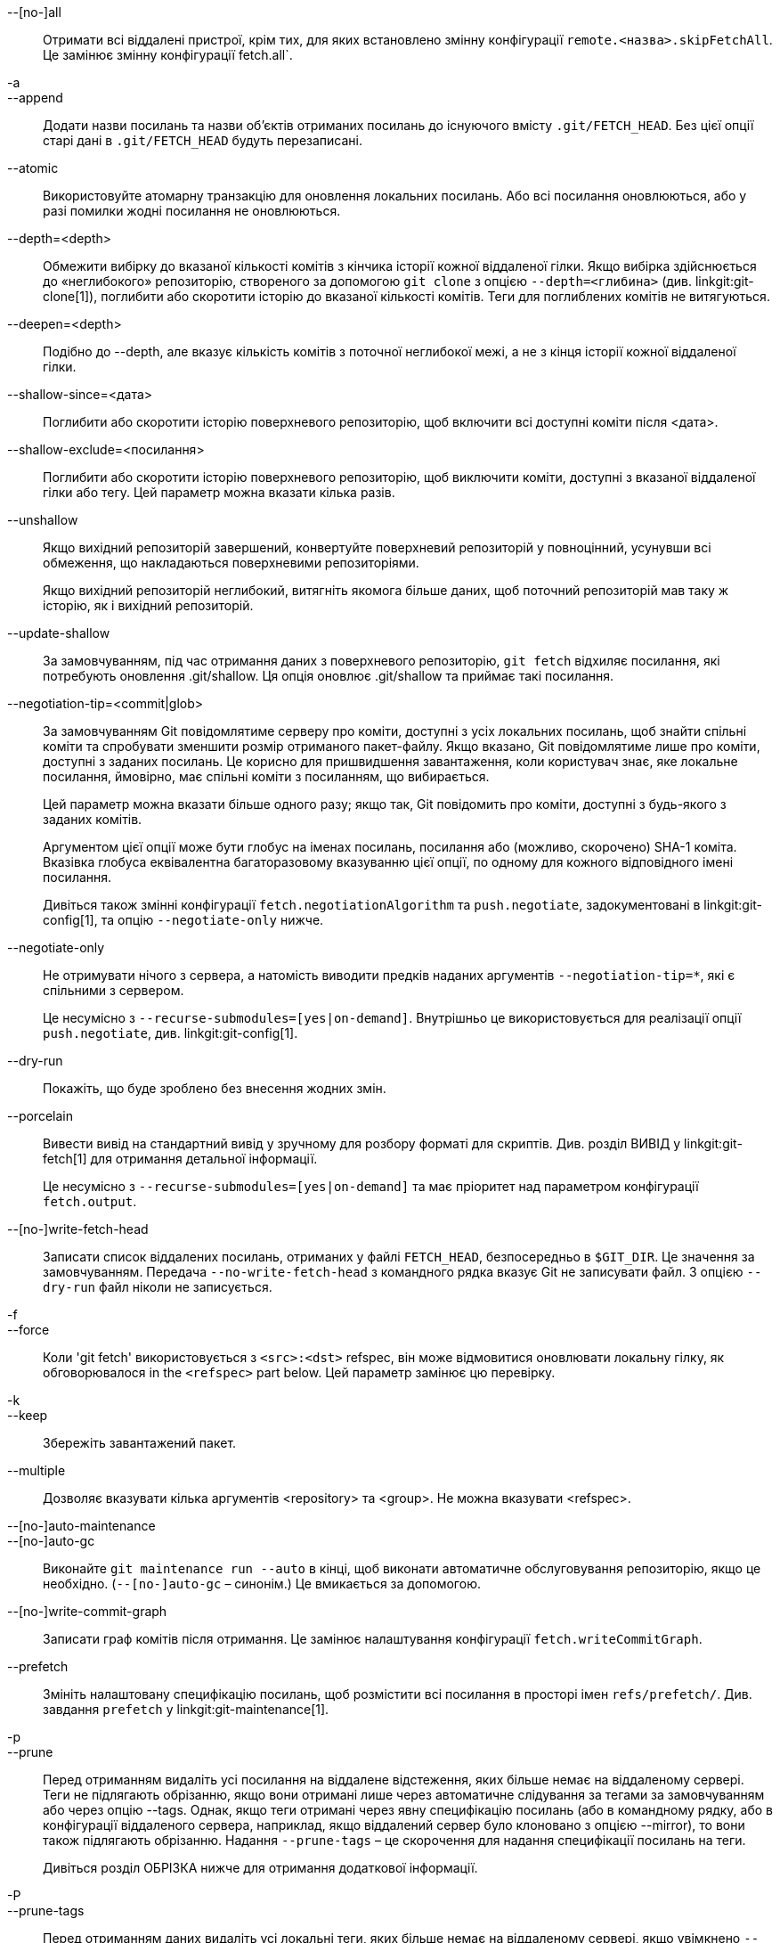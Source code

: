 --[no-]all::
	Отримати всі віддалені пристрої, крім тих, для яких встановлено змінну конфігурації `remote.<назва>.skipFetchAll`. Це замінює змінну конфігурації fetch.all`.

-a::
--append::
	Додати назви посилань та назви об'єктів отриманих посилань до існуючого вмісту `.git/FETCH_HEAD`. Без цієї опції старі дані в `.git/FETCH_HEAD` будуть перезаписані.

--atomic::
	Використовуйте атомарну транзакцію для оновлення локальних посилань. Або всі посилання оновлюються, або у разі помилки жодні посилання не оновлюються.

--depth=<depth>::
	Обмежити вибірку до вказаної кількості комітів з кінчика історії кожної віддаленої гілки. Якщо вибірка здійснюється до «неглибокого» репозиторію, створеного за допомогою `git clone` з опцією `--depth=<глибина>` (див. linkgit:git-clone[1]), поглибити або скоротити історію до вказаної кількості комітів. Теги для поглиблених комітів не витягуються.

--deepen=<depth>::
	Подібно до --depth, але вказує кількість комітів з поточної неглибокої межі, а не з кінця історії кожної віддаленої гілки.

--shallow-since=<дата>::
	Поглибити або скоротити історію поверхневого репозиторію, щоб включити всі доступні коміти після <дата>.

--shallow-exclude=<посилання>::
	Поглибити або скоротити історію поверхневого репозиторію, щоб виключити коміти, доступні з вказаної віддаленої гілки або тегу. Цей параметр можна вказати кілька разів.

--unshallow::
	Якщо вихідний репозиторій завершений, конвертуйте поверхневий репозиторій у повноцінний, усунувши всі обмеження, що накладаються поверхневими репозиторіями.
+
Якщо вихідний репозиторій неглибокий, витягніть якомога більше даних, щоб поточний репозиторій мав таку ж історію, як і вихідний репозиторій.

--update-shallow::
	За замовчуванням, під час отримання даних з поверхневого репозиторію, `git fetch` відхиляє посилання, які потребують оновлення .git/shallow. Ця опція оновлює .git/shallow та приймає такі посилання.

--negotiation-tip=<commit|glob>::
	За замовчуванням Git повідомлятиме серверу про коміти, доступні з усіх локальних посилань, щоб знайти спільні коміти та спробувати зменшити розмір отриманого пакет-файлу. Якщо вказано, Git повідомлятиме лише про коміти, доступні з заданих посилань. Це корисно для пришвидшення завантаження, коли користувач знає, яке локальне посилання, ймовірно, має спільні коміти з посиланням, що вибирається.
+
Цей параметр можна вказати більше одного разу; якщо так, Git повідомить про коміти, доступні з будь-якого з заданих комітів.
+
Аргументом цієї опції може бути глобус на іменах посилань, посилання або (можливо, скорочено) SHA-1 коміта. Вказівка глобуса еквівалентна багаторазовому вказуванню цієї опції, по одному для кожного відповідного імені посилання.
+
Дивіться також змінні конфігурації `fetch.negotiationAlgorithm` та `push.negotiate`, задокументовані в linkgit:git-config[1], та опцію `--negotiate-only` нижче.

--negotiate-only::
	Не отримувати нічого з сервера, а натомість виводити предків наданих аргументів `--negotiation-tip=*`, які є спільними з сервером.
+
Це несумісно з `--recurse-submodules=[yes|on-demand]`. Внутрішньо це використовується для реалізації опції `push.negotiate`, див. linkgit:git-config[1].

--dry-run::
	Покажіть, що буде зроблено без внесення жодних змін.

--porcelain::
	Вивести вивід на стандартний вивід у зручному для розбору форматі для скриптів. Див. розділ ВИВІД у linkgit:git-fetch[1] для отримання детальної інформації.
+
Це несумісно з `--recurse-submodules=[yes|on-demand]` та має пріоритет над параметром конфігурації `fetch.output`.

ifndef::git-pull[]
--[no-]write-fetch-head::
	Записати список віддалених посилань, отриманих у файлі `FETCH_HEAD`, безпосередньо в `$GIT_DIR`. Це значення за замовчуванням. Передача `--no-write-fetch-head` з командного рядка вказує Git не записувати файл. З опцією `--dry-run` файл ніколи не записується.
endif::git-pull[]

-f::
--force::
	Коли 'git fetch' використовується з `<src>:<dst>` refspec, він може відмовитися оновлювати локальну гілку, як обговорювалося
ifdef::git-pull[]
	in the `<refspec>` part of the linkgit:git-fetch[1]
	документація.
endif::git-pull[]
ifndef::git-pull[]
	in the `<refspec>` part below.
endif::git-pull[]
	Цей параметр замінює цю перевірку.

-k::
--keep::
	Збережіть завантажений пакет.

ifndef::git-pull[]
--multiple::
	Дозволяє вказувати кілька аргументів <repository> та <group>. Не можна вказувати <refspec>.

--[no-]auto-maintenance::
--[no-]auto-gc::
	Виконайте `git maintenance run --auto` в кінці, щоб виконати автоматичне обслуговування репозиторію, якщо це необхідно. (`--[no-]auto-gc` – синонім.) Це вмикається за допомогою.

--[no-]write-commit-graph::
	Записати граф комітів після отримання. Це замінює налаштування конфігурації `fetch.writeCommitGraph`.
endif::git-pull[]

--prefetch::
	Змініть налаштовану специфікацію посилань, щоб розмістити всі посилання в просторі імен `refs/prefetch/`. Див. завдання `prefetch` у linkgit:git-maintenance[1].

-p::
--prune::
	Перед отриманням видаліть усі посилання на віддалене відстеження, яких більше немає на віддаленому сервері. Теги не підлягають обрізанню, якщо вони отримані лише через автоматичне слідування за тегами за замовчуванням або через опцію --tags. Однак, якщо теги отримані через явну специфікацію посилань (або в командному рядку, або в конфігурації віддаленого сервера, наприклад, якщо віддалений сервер було клоновано з опцією --mirror), то вони також підлягають обрізанню. Надання `--prune-tags` – це скорочення для надання специфікації посилань на теги.
ifndef::git-pull[]
+
Дивіться розділ ОБРІЗКА нижче для отримання додаткової інформації.

-P::
--prune-tags::
	Перед отриманням даних видаліть усі локальні теги, яких більше немає на віддаленому сервері, якщо увімкнено `--prune`. Цю опцію слід використовувати обережніше, на відміну від `--prune`, вона видалить усі створені локальні посилання (локальні теги). Ця опція є скороченням для надання явного значення тегу refspec разом з `--prune`, див. обговорення цього в документації.
+
Дивіться розділ ОБРІЗКА нижче для отримання додаткової інформації.

endif::git-pull[]

ifndef::git-pull[]
-n::
endif::git-pull[]
--no-tags::
	За замовчуванням теги, що вказують на об'єкти, завантажені з віддаленого репозиторію, отримуються та зберігаються локально. Ця опція вимикає автоматичне відстеження тегів. Поведінку за замовчуванням для віддаленого репозиторію можна вказати за допомогою параметра remote.<name>.tagOpt. Див. linkgit:git-config[1].

ifndef::git-pull[]
--refetch::
	Замість узгодження із сервером, щоб уникнути перенесення комітів та пов'язаних об'єктів, які вже присутні локально, ця опція отримує всі об'єкти так, як це зробив би новий клон. Використовуйте це, щоб повторно застосувати фільтр часткового клонування з конфігурації або за допомогою `--filter=`, коли визначення фільтра змінилося. Автоматичне обслуговування після отримання виконає консолідацію пакетів бази даних об'єктів, щоб видалити будь-які дублікати об'єктів.
endif::git-pull[]

--refmap=<refspec>::
	Під час отримання посилань, перелічених у командному рядку, використовуйте вказану специфікацію посилань (можна вказати більше одного разу) для зіставлення посилань з гілками віддаленого відстеження, замість значень змінних конфігурації `remote.*.fetch` для віддаленого репозиторію. Надання порожньої `<refspec>` для опції `--refmap` призведе до того, що Git ігноруватиме налаштовані специфікації посилань та повністю покладатиметься на специфікації посилань, надані як аргументи командного рядка. Див. розділ "Налаштовані гілки віддаленого відстеження" для отримання детальної інформації.

-t::
--tags::
	Отримати всі теги з віддаленого сервера (тобто отримати віддалені теги `refs/tags/*` у локальні теги з такою ж назвою), на додаток до всього іншого, що було б отримано в іншому випадку. Використання лише цієї опції не призводить до обрізання тегів, навіть якщо використовується --prune (хоча теги можуть бути обрізані в будь-якому випадку, якщо вони також є місцем призначення явної специфікації посилань; див. `--prune`).

ifndef::git-pull[]
--recurse-submodules[=(yes|on-demand|no)]::
	Цей параметр контролює, чи слід також отримувати нові коміти підмодулів і за яких умов. Під час рекурсії через підмодулі, `git fetch` завжди намагається отримати "змінені" підмодулі, тобто підмодуль, який містить коміти, на які посилається щойно отриманий коміт суперпроекту, але відсутні в локальному клоні підмодуля. Змінений підмодуль можна отримати, якщо він присутній локально, наприклад, у `$GIT_DIR/modules/` (див. linkgit:gitsubmodules[7]); якщо основний твір додає новий підмодуль, цей підмодуль не можна отримати, доки він не буде клонований, наприклад, за допомогою `git submodule update`.
+
Якщо встановлено значення «на вимогу», отримуються лише змінені підмодулі. Якщо встановлено значення «так», отримуються всі заповнені підмодулі, а також ті, що є як незаповненими, так і зміненими. Якщо встановлено значення «ні», підмодулі ніколи не отримуються.
+
Якщо не вказано значення, використовується значення `fetch.recurseSubmodules`, якщо воно встановлено (див. linkgit:git-config[1]), за замовчуванням використовується значення 'on-demand', якщо не встановлено. Коли цей параметр використовується без значення, значення за замовчуванням використовується значення 'yes'.
endif::git-pull[]

-j::
--jobs=<n>::
	Кількість паралельних дочірніх об'єктів, які будуть використовуватися для всіх форм вибірки.
+
Якщо було вказано опцію `--multiple`, різні віддалені модулі будуть завантажуватися паралельно. Якщо вибирається кілька підмодулів, вони будуть завантажуватися паралельно. Щоб керувати ними незалежно, використовуйте налаштування конфігурації `fetch.parallel` та `submodule.fetchJobs` (див. linkgit:git-config[1]).
+
Зазвичай паралельні рекурсивні та багатовіддалені вибірки будуть швидшими. За замовчуванням вибірки виконуються послідовно, а не паралельно.

ifndef::git-pull[]
--no-recurse-submodules::
	Вимкнути рекурсивне отримання підмодулів (це має той самий ефект, що й використання опції `--recurse-submodules=no`).
endif::git-pull[]

--set-upstream::
	Якщо віддалений доступ успішно отримано, додайте посилання на вихідний код (відстеження), яке використовується командою linkgit:git-pull[1] без аргументів та іншими командами. Для отримання додаткової інформації див. `branch.<name>.merge` та `branch.<name>.remote` у linkgit:git-config[1].

ifndef::git-pull[]
--submodule-prefix=<path>::
	Додати <шлях> до шляхів, що виводяться в інформативних повідомленнях, таких як "Отримання підмодуля foo". Ця опція використовується внутрішньо під час рекурсії по підмодулях.

--recurse-submodules-default=[yes|on-demand]::
	Цей параметр використовується внутрішньо для тимчасового надання невід'ємного значення за замовчуванням для параметра --recurse-submodules. Усі інші методи налаштування рекурсії підмодулів fetch (такі як налаштування в linkgit:gitmodules[5] та linkgit:git-config[1]) перевизначають цей параметр, як і безпосереднє визначення ---[no-]recurse-submodules.

-u::
--update-head-ok::
	За замовчуванням «git fetch» відмовляється оновлювати заголовок, який відповідає поточній гілці. Цей прапорець вимикає перевірку. Це виключно для внутрішнього використання «git pull» для взаємодії з «git fetch», і якщо ви не реалізуєте власний Porcelain, вам не слід його використовувати.
endif::git-pull[]

--upload-pack <upload-pack>::
	Якщо задано, і репозиторій для отримання даних обробляється 'git fetch-pack', то команді передається `--exec=<upload-pack>`, щоб вказати шлях, відмінний від стандартного, для виконання команди на іншому кінці.

ifndef::git-pull[]
-q::
--quiet::
	Передати --quiet до git-fetch-pack та вивести на мовчання будь-які інші внутрішньо використовувані команди git. Прогрес не повідомляється до стандартного потоку помилок.

-v::
--verbose::
	Будьте багатослівними.
endif::git-pull[]

--progress::
	Стан виконання за замовчуванням повідомляється у стандартному потоці помилок, коли він підключений до терміналу, якщо не вказано -q. Цей прапорець примусово повідомляє про стан виконання, навіть якщо стандартний потік помилок не спрямований до терміналу.

-o <option>::
--server-option=<опція>::
	Передати заданий рядок на сервер під час зв'язку за протоколом версії 2. Заданий рядок не повинен містити символів NUL або LF. Обробка сервером параметрів сервера, включаючи невідомі, залежить від сервера. Якщо задано кілька параметрів `--server-option=<опція>`, усі вони надсилаються іншій стороні в порядку, зазначеному в командному рядку. Якщо параметр `--server-option=<опція>` не задано в командному рядку, замість нього використовуються значення змінної конфігурації `remote.<назва>.serverOption`.

--show-forced-updates::
	За замовчуванням git перевіряє, чи гілка примусово оновлюється під час fetch. Це можна вимкнути за допомогою fetch.showForcedUpdates, але опція --show-forced-updates гарантує виконання цієї перевірки. Див. linkgit:git-config[1].

--no-show-forced-updates::
	За замовчуванням git перевіряє, чи гілка примусово оновлюється під час fetch. Передайте --no-show-forced-updates або встановіть fetch.showForcedUpdates на false, щоб пропустити цю перевірку з міркувань продуктивності. Якщо використовувати під час 'git-pull', опція --ff-only все одно перевірятиме наявність примусових оновлень перед спробою швидкого оновлення. Див. linkgit:git-config[1].

-4::
--ipv4::
	Використовуйте лише адреси IPv4, ігноруючи адреси IPv6.

-6::
--ipv6::
	Використовуйте лише адреси IPv6, ігноруючи адреси IPv4.
